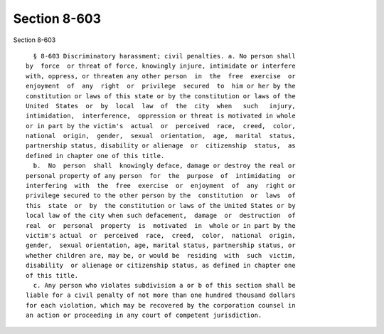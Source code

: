 Section 8-603
=============

Section 8-603 ::    
        
     
        § 8-603 Discriminatory harassment; civil penalties. a. No person shall
      by  force  or threat of force, knowingly injure, intimidate or interfere
      with, oppress, or threaten any other person  in  the  free  exercise  or
      enjoyment  of  any  right  or  privilege  secured  to  him or her by the
      constitution or laws of this state or by the constitution or laws of the
      United  States  or  by  local  law  of  the  city  when   such   injury,
      intimidation,  interference,  oppression or threat is motivated in whole
      or in part by the victim's  actual  or  perceived  race,  creed,  color,
      national  origin,  gender,  sexual  orientation,  age,  marital  status,
      partnership status, disability or alienage  or  citizenship  status,  as
      defined in chapter one of this title.
        b.  No  person  shall  knowingly deface, damage or destroy the real or
      personal property of any person  for  the  purpose  of  intimidating  or
      interfering  with  the  free  exercise  or  enjoyment  of  any  right or
      privilege secured to the other person by the  constitution  or  laws  of
      this  state  or  by  the constitution or laws of the United States or by
      local law of the city when such defacement,  damage  or  destruction  of
      real  or  personal  property  is  motivated  in  whole or in part by the
      victim's actual  or  perceived  race,  creed,  color,  national  origin,
      gender,  sexual orientation, age, marital status, partnership status, or
      whether children are, may be, or would be  residing  with  such  victim,
      disability  or alienage or citizenship status, as defined in chapter one
      of this title.
        c. Any person who violates subdivision a or b of this section shall be
      liable for a civil penalty of not more than one hundred thousand dollars
      for each violation, which may be recovered by the corporation counsel in
      an action or proceeding in any court of competent jurisdiction.
    
    
    
    
    
    
    